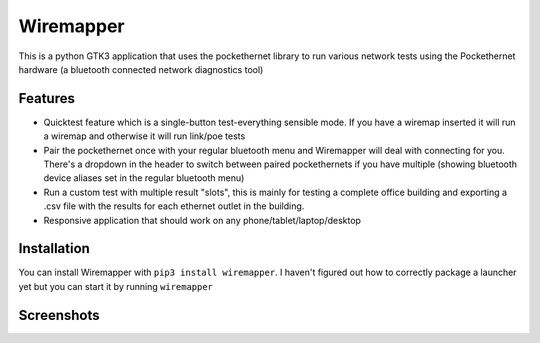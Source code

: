 Wiremapper
==========

This is a python GTK3 application that uses the pockethernet library
to run various network tests using the Pockethernet hardware (a bluetooth
connected network diagnostics tool)

Features
--------

* Quicktest feature which is a single-button test-everything sensible mode.
  If you have a wiremap inserted it will run a wiremap and otherwise it
  will run link/poe tests

* Pair the pockethernet once with your regular bluetooth menu and
  Wiremapper will deal with connecting for you. There's a dropdown
  in the header to switch between paired pockethernets if you have
  multiple (showing bluetooth device aliases set in the regular bluetooth
  menu)

* Run a custom test with multiple result "slots", this is mainly for testing
  a complete office building and exporting a .csv file with the results for
  each ethernet outlet in the building.

* Responsive application that should work on any phone/tablet/laptop/desktop

Installation
------------

You can install Wiremapper with ``pip3 install wiremapper``. I haven't figured out
how to correctly package a launcher yet but you can start it by running ``wiremapper``

Screenshots
-----------

.. image:: data/screenshot-wiremap.png

.. image:: data/screenshot-link.png

.. image:: data/screenshot-loopback.png

.. image:: data/screenshot-custom.png